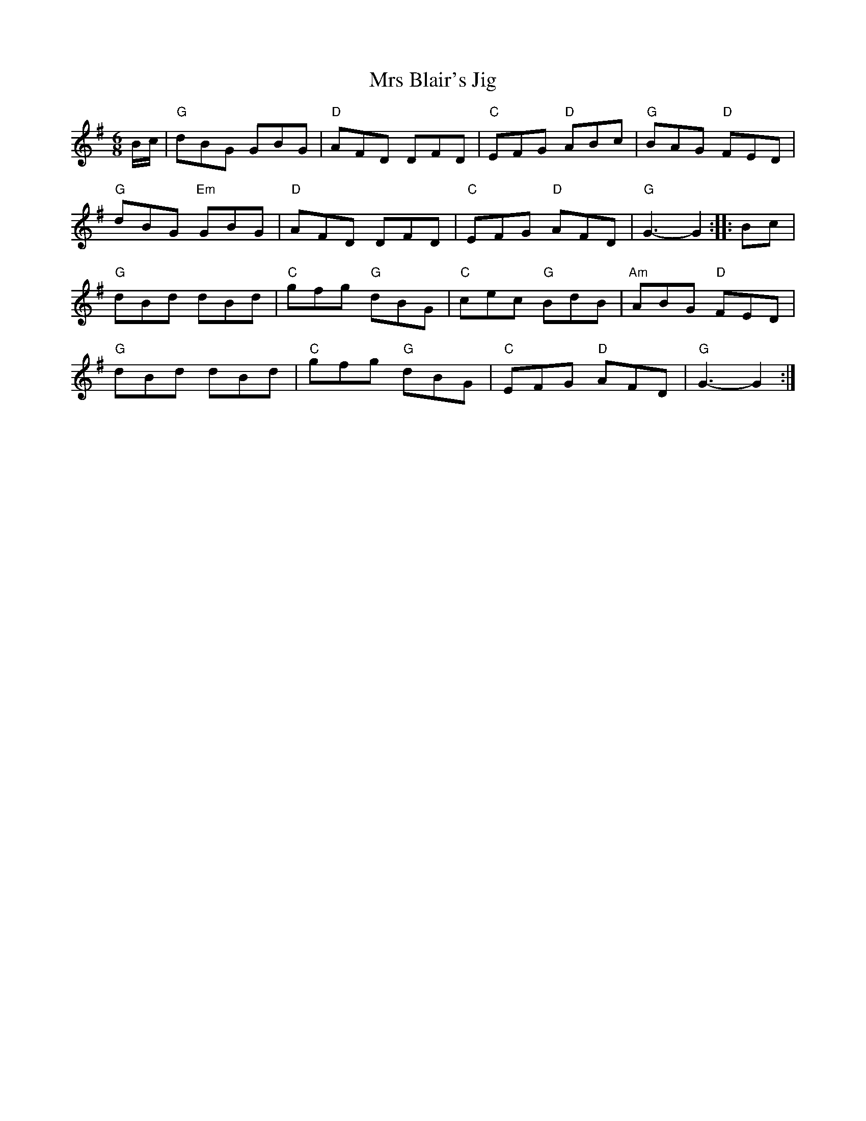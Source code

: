 X: 30
T:Mrs Blair's Jig
M:6/8
L:1/8
R:Jig
K:G
B/2c/2|"G"dBG GBG|"D"AFD DFD|"C"EFG "D"ABc|"G"BAG "D"FED|
"G"dBG "Em"GBG|"D"AFD DFD|"C"EFG "D"AFD|"G"G3-G2::Bc|
"G"dBd dBd|"C"gfg "G"dBG|"C"cec "G"BdB|"Am"ABG "D"FED|
"G"dBd dBd|"C"gfg "G"dBG|"C"EFG "D"AFD|"G"G3-G2:|
